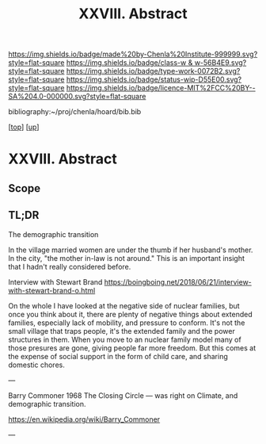 #   -*- mode: org; fill-column: 60 -*-

#+TITLE: XXVIII. Abstract
#+STARTUP: showall
#+TOC: headlines 4
#+PROPERTY: filename
#+LINK: pdf   pdfview:~/proj/chenla/hoard/lib/

[[https://img.shields.io/badge/made%20by-Chenla%20Institute-999999.svg?style=flat-square]] 
[[https://img.shields.io/badge/class-w & w-56B4E9.svg?style=flat-square]]
[[https://img.shields.io/badge/type-work-0072B2.svg?style=flat-square]]
[[https://img.shields.io/badge/status-wip-D55E00.svg?style=flat-square]]
[[https://img.shields.io/badge/licence-MIT%2FCC%20BY--SA%204.0-000000.svg?style=flat-square]]

bibliography:~/proj/chenla/hoard/bib.bib

[[[../../index.org][top]]] [[[../index.org][up]]]

* XXVIII. Abstract
  :PROPERTIES:
  :CUSTOM_ID: 
  :Name:      /home/deerpig/proj/chenla/warp/28/abstract.org
  :Created:   2018-06-13T09:41@Prek Leap (11.642600N-104.919210W)
  :ID:        1095b823-7740-4ba0-97a0-f18af26e3455
  :VER:       582129736.739982704
  :GEO:       48P-491193-1287029-15
  :BXID:      proj:JEU2-1177
  :Class:     primer
  :Type:      work
  :Status:    wip
  :Licence:   MIT/CC BY-SA 4.0
  :END:

** Scope

** TL;DR


The demographic transition

In the village married women are under the thumb if her
husband's mother.  In the city, "the mother in-law is not
around." This is an important insight that I hadn't really
considered before.

  Interview with Stewart Brand
  https://boingboing.net/2018/06/21/interview-with-stewart-brand-o.html

On the whole I have looked at the negative side of nuclear
families, but once you think about it, there are plenty of
negative things about extended families, especially lack of
mobility, and pressure to conform.  It's not the small
village that traps people, it's the extended family and the
power structures in them.  When you move to an nuclear
family model many of those presures are gone, giving people
far more freedom.  But this comes at the expense of social
support in the form of child care, and sharing domestic
chores.

---

Barry Commoner 1968  The Closing Circle — was right on
Climate, and demographic transition.

https://en.wikipedia.org/wiki/Barry_Commoner

---




